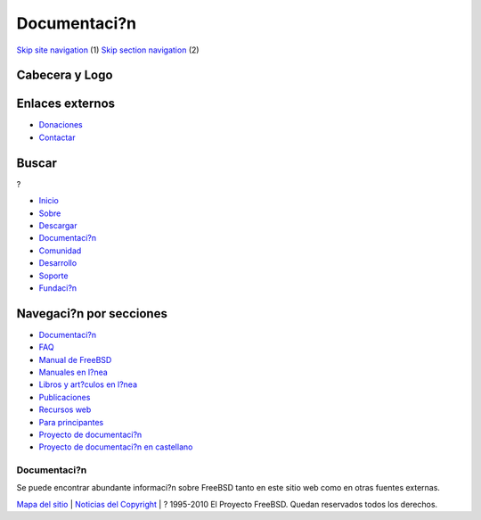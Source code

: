 =============
Documentaci?n
=============

.. raw:: html

   <div id="containerwrap">

.. raw:: html

   <div id="container">

`Skip site navigation <#content>`__ (1) `Skip section
navigation <#contentwrap>`__ (2)

.. raw:: html

   <div id="headercontainer">

.. raw:: html

   <div id="header">

Cabecera y Logo
---------------

.. raw:: html

   <div id="headerlogoleft">

|FreeBSD|

.. raw:: html

   </div>

.. raw:: html

   <div id="headerlogoright">

Enlaces externos
----------------

.. raw:: html

   <div id="SEARCHNAV">

-  `Donaciones <./../donations/>`__
-  `Contactar <./mailto.html>`__

.. raw:: html

   </div>

.. raw:: html

   <div id="SEARCH">

.. raw:: html

   <div>

Buscar
------

.. raw:: html

   <div>

?

.. raw:: html

   </div>

.. raw:: html

   </div>

.. raw:: html

   </div>

.. raw:: html

   </div>

.. raw:: html

   </div>

.. raw:: html

   <div id="topnav">

-  `Inicio <./>`__
-  `Sobre <./about.html>`__
-  `Descargar <./where.html>`__
-  `Documentaci?n <./docs.html>`__
-  `Comunidad <./community.html>`__
-  `Desarrollo <./projects/index.html>`__
-  `Soporte <./support.html>`__
-  `Fundaci?n <http://www.freebsdfoundation.org/>`__

.. raw:: html

   </div>

.. raw:: html

   </div>

.. raw:: html

   <div id="content">

.. raw:: html

   <div id="sidewrap">

.. raw:: html

   <div id="sidenav">

Navegaci?n por secciones
------------------------

-  `Documentaci?n <./docs.html>`__
-  `FAQ <./../doc/es_ES.ISO8859-1/books/faq/>`__
-  `Manual de FreeBSD <./../doc/es_ES.ISO8859-1/books/handbook/>`__
-  `Manuales en l?nea <//www.FreeBSD.org/cgi/man.cgi>`__
-  `Libros y art?culos en l?nea <./../docs/books.html>`__
-  `Publicaciones <./publish.html>`__
-  `Recursos web <./../docs/webresources.html>`__
-  `Para principantes <./projects/newbies.html>`__
-  `Proyecto de documentaci?n <./docproj/>`__
-  `Proyecto de documentaci?n en
   castellano <./../doc/es_ES.ISO8859-1/articles/fdp-es/>`__

.. raw:: html

   </div>

.. raw:: html

   </div>

.. raw:: html

   <div id="contentwrap">

Documentaci?n
=============

|El demonio est? leyendo documentaci?n|
Se puede encontrar abundante informaci?n sobre FreeBSD tanto en este
sitio web como en otras fuentes externas.

.. raw:: html

   </div>

.. raw:: html

   </div>

.. raw:: html

   <div id="footer">

`Mapa del sitio <./search/index-site.html>`__ \| `Noticias del
Copyright <./copyright/>`__ \| ? 1995-2010 El Proyecto FreeBSD. Quedan
reservados todos los derechos.

.. raw:: html

   </div>

.. raw:: html

   </div>

.. raw:: html

   </div>

.. |FreeBSD| image:: ./../layout/images/logo-red.png
   :target: .
.. |El demonio est? leyendo documentaci?n| image:: ./../gifs/doc.jpg
